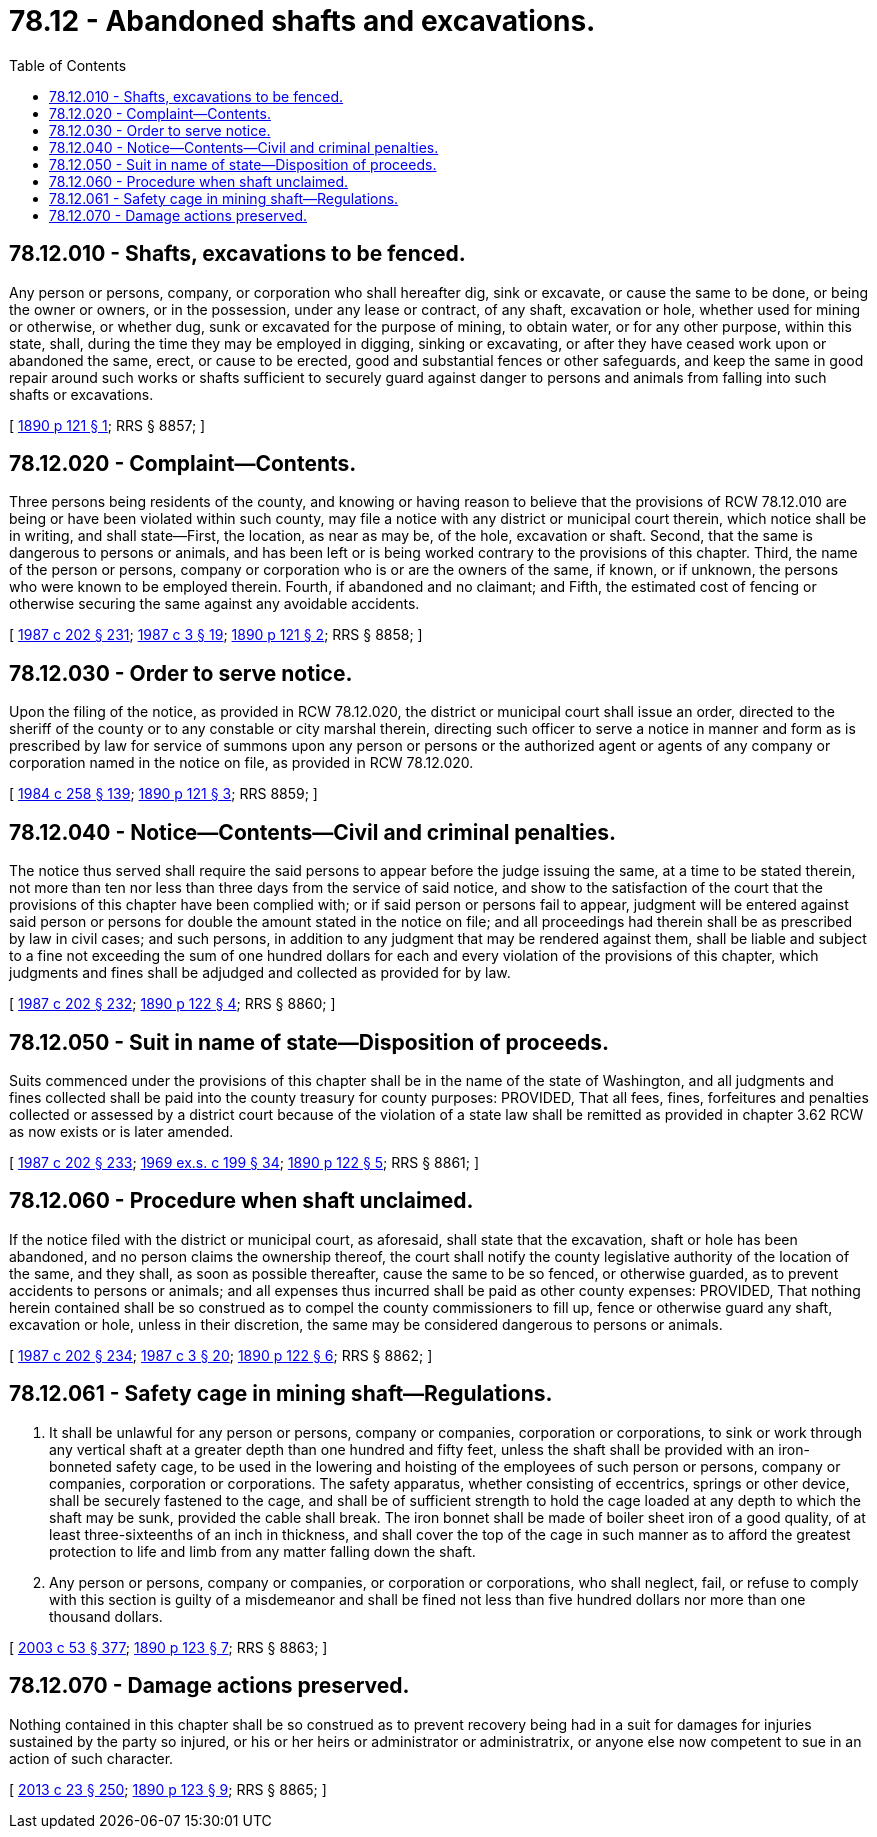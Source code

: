 = 78.12 - Abandoned shafts and excavations.
:toc:

== 78.12.010 - Shafts, excavations to be fenced.
Any person or persons, company, or corporation who shall hereafter dig, sink or excavate, or cause the same to be done, or being the owner or owners, or in the possession, under any lease or contract, of any shaft, excavation or hole, whether used for mining or otherwise, or whether dug, sunk or excavated for the purpose of mining, to obtain water, or for any other purpose, within this state, shall, during the time they may be employed in digging, sinking or excavating, or after they have ceased work upon or abandoned the same, erect, or cause to be erected, good and substantial fences or other safeguards, and keep the same in good repair around such works or shafts sufficient to securely guard against danger to persons and animals from falling into such shafts or excavations.

[ http://leg.wa.gov/CodeReviser/documents/sessionlaw/1890c121.pdf?cite=1890%20p%20121%20§%201[1890 p 121 § 1]; RRS § 8857; ]

== 78.12.020 - Complaint—Contents.
Three persons being residents of the county, and knowing or having reason to believe that the provisions of RCW 78.12.010 are being or have been violated within such county, may file a notice with any district or municipal court therein, which notice shall be in writing, and shall state—First, the location, as near as may be, of the hole, excavation or shaft. Second, that the same is dangerous to persons or animals, and has been left or is being worked contrary to the provisions of this chapter. Third, the name of the person or persons, company or corporation who is or are the owners of the same, if known, or if unknown, the persons who were known to be employed therein. Fourth, if abandoned and no claimant; and Fifth, the estimated cost of fencing or otherwise securing the same against any avoidable accidents.

[ http://leg.wa.gov/CodeReviser/documents/sessionlaw/1987c202.pdf?cite=1987%20c%20202%20§%20231[1987 c 202 § 231]; http://leg.wa.gov/CodeReviser/documents/sessionlaw/1987c3.pdf?cite=1987%20c%203%20§%2019[1987 c 3 § 19]; http://leg.wa.gov/CodeReviser/documents/sessionlaw/1890c121.pdf?cite=1890%20p%20121%20§%202[1890 p 121 § 2]; RRS § 8858; ]

== 78.12.030 - Order to serve notice.
Upon the filing of the notice, as provided in RCW 78.12.020, the district or municipal court shall issue an order, directed to the sheriff of the county or to any constable or city marshal therein, directing such officer to serve a notice in manner and form as is prescribed by law for service of summons upon any person or persons or the authorized agent or agents of any company or corporation named in the notice on file, as provided in RCW 78.12.020.

[ http://leg.wa.gov/CodeReviser/documents/sessionlaw/1984c258.pdf?cite=1984%20c%20258%20§%20139[1984 c 258 § 139]; http://leg.wa.gov/CodeReviser/documents/sessionlaw/1890c121.pdf?cite=1890%20p%20121%20§%203[1890 p 121 § 3]; RRS 8859; ]

== 78.12.040 - Notice—Contents—Civil and criminal penalties.
The notice thus served shall require the said persons to appear before the judge issuing the same, at a time to be stated therein, not more than ten nor less than three days from the service of said notice, and show to the satisfaction of the court that the provisions of this chapter have been complied with; or if said person or persons fail to appear, judgment will be entered against said person or persons for double the amount stated in the notice on file; and all proceedings had therein shall be as prescribed by law in civil cases; and such persons, in addition to any judgment that may be rendered against them, shall be liable and subject to a fine not exceeding the sum of one hundred dollars for each and every violation of the provisions of this chapter, which judgments and fines shall be adjudged and collected as provided for by law.

[ http://leg.wa.gov/CodeReviser/documents/sessionlaw/1987c202.pdf?cite=1987%20c%20202%20§%20232[1987 c 202 § 232]; http://leg.wa.gov/CodeReviser/documents/sessionlaw/1890c122.pdf?cite=1890%20p%20122%20§%204[1890 p 122 § 4]; RRS § 8860; ]

== 78.12.050 - Suit in name of state—Disposition of proceeds.
Suits commenced under the provisions of this chapter shall be in the name of the state of Washington, and all judgments and fines collected shall be paid into the county treasury for county purposes: PROVIDED, That all fees, fines, forfeitures and penalties collected or assessed by a district court because of the violation of a state law shall be remitted as provided in chapter 3.62 RCW as now exists or is later amended.

[ http://leg.wa.gov/CodeReviser/documents/sessionlaw/1987c202.pdf?cite=1987%20c%20202%20§%20233[1987 c 202 § 233]; http://leg.wa.gov/CodeReviser/documents/sessionlaw/1969ex1c199.pdf?cite=1969%20ex.s.%20c%20199%20§%2034[1969 ex.s. c 199 § 34]; http://leg.wa.gov/CodeReviser/documents/sessionlaw/1890c122.pdf?cite=1890%20p%20122%20§%205[1890 p 122 § 5]; RRS § 8861; ]

== 78.12.060 - Procedure when shaft unclaimed.
If the notice filed with the district or municipal court, as aforesaid, shall state that the excavation, shaft or hole has been abandoned, and no person claims the ownership thereof, the court shall notify the county legislative authority of the location of the same, and they shall, as soon as possible thereafter, cause the same to be so fenced, or otherwise guarded, as to prevent accidents to persons or animals; and all expenses thus incurred shall be paid as other county expenses: PROVIDED, That nothing herein contained shall be so construed as to compel the county commissioners to fill up, fence or otherwise guard any shaft, excavation or hole, unless in their discretion, the same may be considered dangerous to persons or animals.

[ http://leg.wa.gov/CodeReviser/documents/sessionlaw/1987c202.pdf?cite=1987%20c%20202%20§%20234[1987 c 202 § 234]; http://leg.wa.gov/CodeReviser/documents/sessionlaw/1987c3.pdf?cite=1987%20c%203%20§%2020[1987 c 3 § 20]; http://leg.wa.gov/CodeReviser/documents/sessionlaw/1890c122.pdf?cite=1890%20p%20122%20§%206[1890 p 122 § 6]; RRS § 8862; ]

== 78.12.061 - Safety cage in mining shaft—Regulations.
. It shall be unlawful for any person or persons, company or companies, corporation or corporations, to sink or work through any vertical shaft at a greater depth than one hundred and fifty feet, unless the shaft shall be provided with an iron-bonneted safety cage, to be used in the lowering and hoisting of the employees of such person or persons, company or companies, corporation or corporations. The safety apparatus, whether consisting of eccentrics, springs or other device, shall be securely fastened to the cage, and shall be of sufficient strength to hold the cage loaded at any depth to which the shaft may be sunk, provided the cable shall break. The iron bonnet shall be made of boiler sheet iron of a good quality, of at least three-sixteenths of an inch in thickness, and shall cover the top of the cage in such manner as to afford the greatest protection to life and limb from any matter falling down the shaft.

. Any person or persons, company or companies, or corporation or corporations, who shall neglect, fail, or refuse to comply with this section is guilty of a misdemeanor and shall be fined not less than five hundred dollars nor more than one thousand dollars.

[ http://lawfilesext.leg.wa.gov/biennium/2003-04/Pdf/Bills/Session%20Laws/Senate/5758.SL.pdf?cite=2003%20c%2053%20§%20377[2003 c 53 § 377]; http://leg.wa.gov/CodeReviser/documents/sessionlaw/1890c123.pdf?cite=1890%20p%20123%20§%207[1890 p 123 § 7]; RRS § 8863; ]

== 78.12.070 - Damage actions preserved.
Nothing contained in this chapter shall be so construed as to prevent recovery being had in a suit for damages for injuries sustained by the party so injured, or his or her heirs or administrator or administratrix, or anyone else now competent to sue in an action of such character.

[ http://lawfilesext.leg.wa.gov/biennium/2013-14/Pdf/Bills/Session%20Laws/Senate/5077-S.SL.pdf?cite=2013%20c%2023%20§%20250[2013 c 23 § 250]; http://leg.wa.gov/CodeReviser/documents/sessionlaw/1890c123.pdf?cite=1890%20p%20123%20§%209[1890 p 123 § 9]; RRS § 8865; ]


